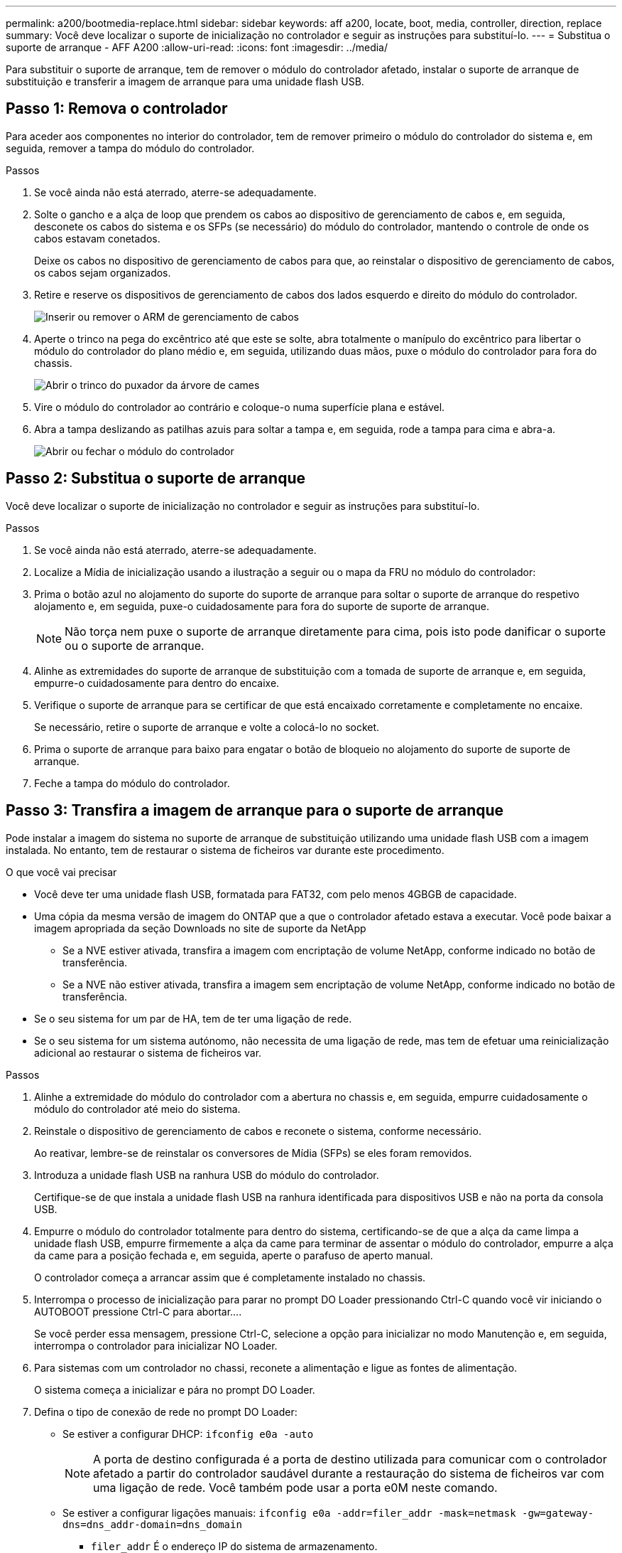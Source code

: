 ---
permalink: a200/bootmedia-replace.html 
sidebar: sidebar 
keywords: aff a200, locate, boot, media, controller, direction, replace 
summary: Você deve localizar o suporte de inicialização no controlador e seguir as instruções para substituí-lo. 
---
= Substitua o suporte de arranque - AFF A200
:allow-uri-read: 
:icons: font
:imagesdir: ../media/


[role="lead"]
Para substituir o suporte de arranque, tem de remover o módulo do controlador afetado, instalar o suporte de arranque de substituição e transferir a imagem de arranque para uma unidade flash USB.



== Passo 1: Remova o controlador

Para aceder aos componentes no interior do controlador, tem de remover primeiro o módulo do controlador do sistema e, em seguida, remover a tampa do módulo do controlador.

.Passos
. Se você ainda não está aterrado, aterre-se adequadamente.
. Solte o gancho e a alça de loop que prendem os cabos ao dispositivo de gerenciamento de cabos e, em seguida, desconete os cabos do sistema e os SFPs (se necessário) do módulo do controlador, mantendo o controle de onde os cabos estavam conetados.
+
Deixe os cabos no dispositivo de gerenciamento de cabos para que, ao reinstalar o dispositivo de gerenciamento de cabos, os cabos sejam organizados.

. Retire e reserve os dispositivos de gerenciamento de cabos dos lados esquerdo e direito do módulo do controlador.
+
image::../media/drw_25xx_cable_management_arm.png[Inserir ou remover o ARM de gerenciamento de cabos]

. Aperte o trinco na pega do excêntrico até que este se solte, abra totalmente o manípulo do excêntrico para libertar o módulo do controlador do plano médio e, em seguida, utilizando duas mãos, puxe o módulo do controlador para fora do chassis.
+
image::../media/drw_2240_x_opening_cam_latch.png[Abrir o trinco do puxador da árvore de cames]

. Vire o módulo do controlador ao contrário e coloque-o numa superfície plana e estável.
. Abra a tampa deslizando as patilhas azuis para soltar a tampa e, em seguida, rode a tampa para cima e abra-a.
+
image::../media/drw_2600_opening_pcm_cover.png[Abrir ou fechar o módulo do controlador]





== Passo 2: Substitua o suporte de arranque

Você deve localizar o suporte de inicialização no controlador e seguir as instruções para substituí-lo.

.Passos
. Se você ainda não está aterrado, aterre-se adequadamente.
. Localize a Mídia de inicialização usando a ilustração a seguir ou o mapa da FRU no módulo do controlador:
. Prima o botão azul no alojamento do suporte do suporte de arranque para soltar o suporte de arranque do respetivo alojamento e, em seguida, puxe-o cuidadosamente para fora do suporte de suporte de arranque.
+

NOTE: Não torça nem puxe o suporte de arranque diretamente para cima, pois isto pode danificar o suporte ou o suporte de arranque.

. Alinhe as extremidades do suporte de arranque de substituição com a tomada de suporte de arranque e, em seguida, empurre-o cuidadosamente para dentro do encaixe.
. Verifique o suporte de arranque para se certificar de que está encaixado corretamente e completamente no encaixe.
+
Se necessário, retire o suporte de arranque e volte a colocá-lo no socket.

. Prima o suporte de arranque para baixo para engatar o botão de bloqueio no alojamento do suporte de suporte de arranque.
. Feche a tampa do módulo do controlador.




== Passo 3: Transfira a imagem de arranque para o suporte de arranque

Pode instalar a imagem do sistema no suporte de arranque de substituição utilizando uma unidade flash USB com a imagem instalada. No entanto, tem de restaurar o sistema de ficheiros var durante este procedimento.

.O que você vai precisar
* Você deve ter uma unidade flash USB, formatada para FAT32, com pelo menos 4GBGB de capacidade.
* Uma cópia da mesma versão de imagem do ONTAP que a que o controlador afetado estava a executar. Você pode baixar a imagem apropriada da seção Downloads no site de suporte da NetApp
+
** Se a NVE estiver ativada, transfira a imagem com encriptação de volume NetApp, conforme indicado no botão de transferência.
** Se a NVE não estiver ativada, transfira a imagem sem encriptação de volume NetApp, conforme indicado no botão de transferência.


* Se o seu sistema for um par de HA, tem de ter uma ligação de rede.
* Se o seu sistema for um sistema autónomo, não necessita de uma ligação de rede, mas tem de efetuar uma reinicialização adicional ao restaurar o sistema de ficheiros var.


.Passos
. Alinhe a extremidade do módulo do controlador com a abertura no chassis e, em seguida, empurre cuidadosamente o módulo do controlador até meio do sistema.
. Reinstale o dispositivo de gerenciamento de cabos e reconete o sistema, conforme necessário.
+
Ao reativar, lembre-se de reinstalar os conversores de Mídia (SFPs) se eles foram removidos.

. Introduza a unidade flash USB na ranhura USB do módulo do controlador.
+
Certifique-se de que instala a unidade flash USB na ranhura identificada para dispositivos USB e não na porta da consola USB.

. Empurre o módulo do controlador totalmente para dentro do sistema, certificando-se de que a alça da came limpa a unidade flash USB, empurre firmemente a alça da came para terminar de assentar o módulo do controlador, empurre a alça da came para a posição fechada e, em seguida, aperte o parafuso de aperto manual.
+
O controlador começa a arrancar assim que é completamente instalado no chassis.

. Interrompa o processo de inicialização para parar no prompt DO Loader pressionando Ctrl-C quando você vir iniciando o AUTOBOOT pressione Ctrl-C para abortar....
+
Se você perder essa mensagem, pressione Ctrl-C, selecione a opção para inicializar no modo Manutenção e, em seguida, interrompa o controlador para inicializar NO Loader.

. Para sistemas com um controlador no chassi, reconete a alimentação e ligue as fontes de alimentação.
+
O sistema começa a inicializar e pára no prompt DO Loader.

. Defina o tipo de conexão de rede no prompt DO Loader:
+
** Se estiver a configurar DHCP: `ifconfig e0a -auto`
+

NOTE: A porta de destino configurada é a porta de destino utilizada para comunicar com o controlador afetado a partir do controlador saudável durante a restauração do sistema de ficheiros var com uma ligação de rede. Você também pode usar a porta e0M neste comando.

** Se estiver a configurar ligações manuais: `ifconfig e0a -addr=filer_addr -mask=netmask -gw=gateway-dns=dns_addr-domain=dns_domain`
+
*** `filer_addr` É o endereço IP do sistema de armazenamento.
*** `netmask` É a máscara de rede da rede de gerenciamento conetada ao parceiro HA.
*** `gateway` é o gateway para a rede.
*** `dns_addr` É o endereço IP de um servidor de nomes na rede.
*** `dns_domain` É o nome de domínio do sistema de nomes de domínio (DNS).
+
Se você usar esse parâmetro opcional, não precisará de um nome de domínio totalmente qualificado no URL do servidor netboot. Você só precisa do nome de host do servidor.





+

NOTE: Outros parâmetros podem ser necessários para sua interface. Você pode digitar `help ifconfig` no prompt do firmware para obter detalhes.


